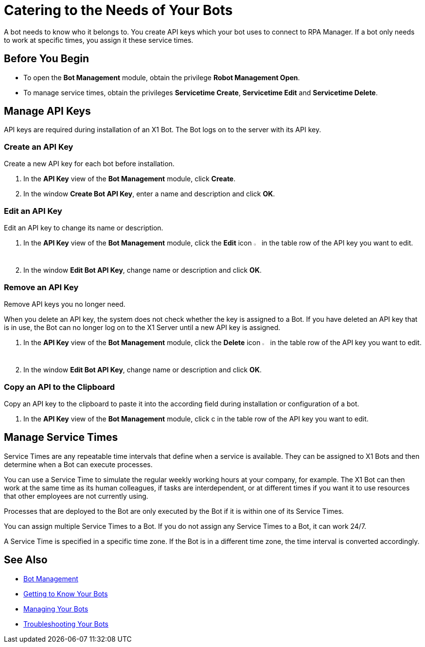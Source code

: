 = Catering to the Needs of Your Bots

A bot needs to know who it belongs to. You create API keys which your bot uses to connect to RPA Manager.
If a bot only needs to work at specific times, you assign it these service times.

== Before You Begin

* To open the *Bot Management* module, obtain the privilege *Robot Management Open*.
* To manage service times, obtain the privileges *Servicetime Create*, *Servicetime Edit* and *Servicetime Delete*.

== Manage API Keys

API keys are required during installation of an X1 Bot. The Bot logs on to the server with its API key.

=== Create an API Key

Create a new API key for each bot before installation.

. In the *API Key* view of the *Bot Management* module, click *Create*.
. In the window *Create Bot API Key*, enter a name and description and click *OK*.

=== Edit an API Key

Edit an API key to change its name or description.

. In the *API Key* view of the *Bot Management* module, click the *Edit* icon image:edit-icon.png[pen-to-square symbol,1.5%,1.5%] in the table row of the API key you want to edit.
. In the window *Edit Bot API Key*, change name or description and click *OK*.

=== Remove an API Key

Remove API keys you no longer need.

When you delete an API key, the system does not check whether the key is assigned to a Bot. If you have deleted an API key that is in use, the Bot can no longer log on to the X1 Server until a new API key is assigned.

. In the *API Key* view of the *Bot Management* module, click the *Delete* icon image:delete-icon.png[trash symbol,1.5%,1.5%] in the table row of the API key you want to edit.
. In the window *Edit Bot API Key*, change name or description and click *OK*.




=== Copy an API to the Clipboard

Copy an API key to the clipboard to paste it into the according field during installation or configuration of a bot.

. In the *API Key* view of the *Bot Management* module, click c in the table row of the API key you want to edit.



== Manage Service Times

Service Times are any repeatable time intervals that define when a service is available. They can be assigned to X1 Bots and then determine when a Bot can execute processes.

You can use a Service Time to simulate the regular weekly working hours at your company, for example. The X1 Bot can then work at the same time as its human colleagues, if tasks are interdependent, or at different times if you want it to use resources that other employees are not currently using.

Processes that are deployed to the Bot are only executed by the Bot if it is within one of its Service Times.

You can assign multiple Service Times to a Bot. If you do not assign any Service Times to a Bot, it can work 24/7.

A Service Time is specified in a specific time zone. If the Bot is in a different time zone, the time interval is converted accordingly.





== See Also

* xref:manager-botmanagement-overview.adoc[Bot Management]
//* xref::manager-botmanagement-catering.adoc[Catering to the Needs of Your Bots]
* xref::manager-botmanagement-knowing.adoc[Getting to Know Your Bots]
* xref::manager-botmanagement-managing.adoc[Managing Your Bots]
* xref::manager-botmanagement-troubleshooting.adoc[Troubleshooting Your Bots]
